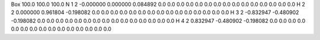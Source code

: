 Box  100.0  100.0  100.0 
N    1      2      -0.000000    0.000000    0.084892  0.0  0.0  0.0  0.0  0.0  0.0  0.0  0.0  0.0  0.0  0.0  0.0  0.0  0.0  0.0
H    2      2       0.000000    0.961804   -0.198082  0.0  0.0  0.0  0.0  0.0  0.0  0.0  0.0  0.0  0.0  0.0  0.0  0.0  0.0  0.0
H    3      2      -0.832947   -0.480902   -0.198082  0.0  0.0  0.0  0.0  0.0  0.0  0.0  0.0  0.0  0.0  0.0  0.0  0.0  0.0  0.0
H    4      2       0.832947   -0.480902   -0.198082  0.0  0.0  0.0  0.0  0.0  0.0  0.0  0.0  0.0  0.0  0.0  0.0  0.0  0.0  0.0                                                                                          

